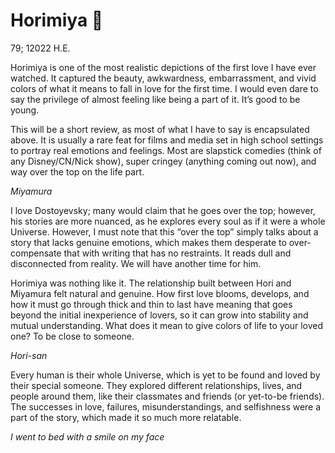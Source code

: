 * Horimiya 🍰

79; 12022 H.E.

Horimiya is one of the most realistic depictions of the first love I have ever
watched. It captured the beauty, awkwardness, embarrassment, and vivid colors of
what it means to fall in love for the first time. I would even dare to say the
privilege of almost feeling like being a part of it. It’s good to be young.

#+drop_cap
This will be a short review, as most of what I have to say is encapsulated
above. It is usually a rare feat for films and media set in high school settings
to portray real emotions and feelings. Most are slapstick comedies (think of any
Disney/CN/Nick show), super cringey (anything coming out now), and way over the
top on the life part.

[[miyamura.webp][Miyamura]]

I love Dostoyevsky; many would claim that he goes over the top; however, his
stories are more nuanced, as he explores every soul as if it were a whole
Universe. However, I must note that this “over the top” simply talks about a
story that lacks genuine emotions, which makes them desperate to over-compensate
that with writing that has no restraints. It reads dull and disconnected from
reality. We will have another time for him.

#+drop_cap
Horimiya was nothing like it. The relationship built between Hori and Miyamura
felt natural and genuine. How first love blooms, develops, and how it must go
through thick and thin to last have meaning that goes beyond the initial
inexperience of lovers, so it can grow into stability and mutual
understanding. What does it mean to give colors of life to your loved one? To be
close to someone.

[[hori.webp][Hori-san]]

Every human is their whole Universe, which is yet to be found and loved by their
special someone. They explored different relationships, lives, and people around
them, like their classmates and friends (or yet-to-be friends). The successes in
love, failures, misunderstandings, and selfishness were a part of the story,
which made it so much more relatable.

[[smile.webp][I went to bed with a smile on my face]]
